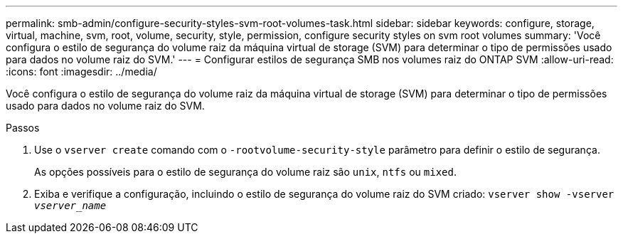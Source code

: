 ---
permalink: smb-admin/configure-security-styles-svm-root-volumes-task.html 
sidebar: sidebar 
keywords: configure, storage, virtual, machine, svm, root, volume, security, style, permission, configure security styles on svm root volumes 
summary: 'Você configura o estilo de segurança do volume raiz da máquina virtual de storage (SVM) para determinar o tipo de permissões usado para dados no volume raiz do SVM.' 
---
= Configurar estilos de segurança SMB nos volumes raiz do ONTAP SVM
:allow-uri-read: 
:icons: font
:imagesdir: ../media/


[role="lead"]
Você configura o estilo de segurança do volume raiz da máquina virtual de storage (SVM) para determinar o tipo de permissões usado para dados no volume raiz do SVM.

.Passos
. Use o `vserver create` comando com o `-rootvolume-security-style` parâmetro para definir o estilo de segurança.
+
As opções possíveis para o estilo de segurança do volume raiz são `unix`, `ntfs` ou `mixed`.

. Exiba e verifique a configuração, incluindo o estilo de segurança do volume raiz do SVM criado: `vserver show -vserver _vserver_name_`

